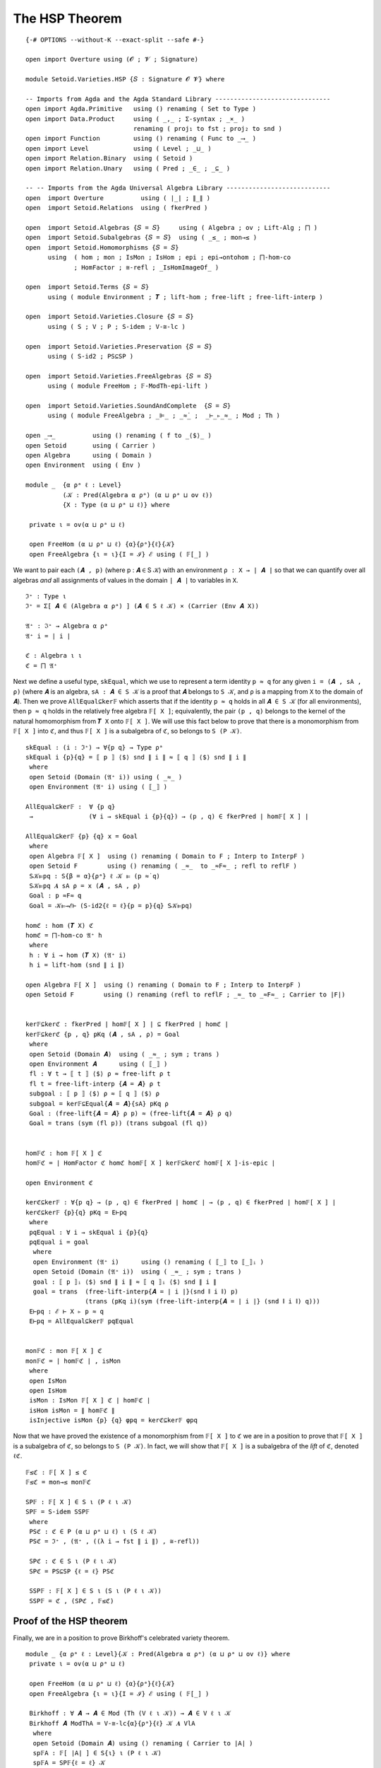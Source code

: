 .. FILE      : Setoid/Varieties/HSP.lagda.rst
.. AUTHOR    : William DeMeo
.. DATE      : 16 Oct 2021
.. UPDATED   : 22 Jun 2022

.. highlight:: agda
.. role:: code

.. _setoid-varieties-the-hsp-theorem:

The HSP Theorem
~~~~~~~~~~~~~~~

::

  {-# OPTIONS --without-K --exact-split --safe #-}

  open import Overture using (𝓞 ; 𝓥 ; Signature)

  module Setoid.Varieties.HSP {𝑆 : Signature 𝓞 𝓥} where

  -- Imports from Agda and the Agda Standard Library -------------------------------
  open import Agda.Primitive   using () renaming ( Set to Type )
  open import Data.Product     using ( _,_ ; Σ-syntax ; _×_ )
                               renaming ( proj₁ to fst ; proj₂ to snd )
  open import Function         using () renaming ( Func to _⟶_ )
  open import Level            using ( Level ; _⊔_ )
  open import Relation.Binary  using ( Setoid )
  open import Relation.Unary   using ( Pred ; _∈_ ; _⊆_ )

  -- -- Imports from the Agda Universal Algebra Library ----------------------------
  open  import Overture          using ( ∣_∣ ; ∥_∥ )
  open  import Setoid.Relations  using ( fkerPred )

  open  import Setoid.Algebras {𝑆 = 𝑆}     using ( Algebra ; ov ; Lift-Alg ; ⨅ )
  open  import Setoid.Subalgebras {𝑆 = 𝑆}  using ( _≤_ ; mon→≤ )
  open  import Setoid.Homomorphisms {𝑆 = 𝑆}
        using  ( hom ; mon ; IsMon ; IsHom ; epi ; epi→ontohom ; ⨅-hom-co
               ; HomFactor ; ≅-refl ; _IsHomImageOf_ )

  open  import Setoid.Terms {𝑆 = 𝑆}
        using ( module Environment ; 𝑻 ; lift-hom ; free-lift ; free-lift-interp )

  open  import Setoid.Varieties.Closure {𝑆 = 𝑆}
        using ( S ; V ; P ; S-idem ; V-≅-lc )

  open  import Setoid.Varieties.Preservation {𝑆 = 𝑆}
        using ( S-id2 ; PS⊆SP )

  open  import Setoid.Varieties.FreeAlgebras {𝑆 = 𝑆}
        using ( module FreeHom ; 𝔽-ModTh-epi-lift )

  open  import Setoid.Varieties.SoundAndComplete  {𝑆 = 𝑆}
        using ( module FreeAlgebra ; _⊫_ ; _≈̇_ ;  _⊢_▹_≈_ ; Mod ; Th )

  open _⟶_          using () renaming ( f to _⟨$⟩_ )
  open Setoid       using ( Carrier )
  open Algebra      using ( Domain )
  open Environment  using ( Env )

  module _  {α ρᵃ ℓ : Level}
            (𝒦 : Pred(Algebra α ρᵃ) (α ⊔ ρᵃ ⊔ ov ℓ))
            {X : Type (α ⊔ ρᵃ ⊔ ℓ)} where

   private ι = ov(α ⊔ ρᵃ ⊔ ℓ)

   open FreeHom (α ⊔ ρᵃ ⊔ ℓ) {α}{ρᵃ}{ℓ}{𝒦}
   open FreeAlgebra {ι = ι}{I = ℐ} ℰ using ( 𝔽[_] )


We want to pair each ``(𝑨 , p)`` (where p : 𝑨 ∈ S 𝒦) with an environment
``ρ : X → ∣ 𝑨 ∣`` so that we can quantify over all algebras *and* all
assignments of values in the domain ``∣ 𝑨 ∣`` to variables in ``X``.

::

   ℑ⁺ : Type ι
   ℑ⁺ = Σ[ 𝑨 ∈ (Algebra α ρᵃ) ] (𝑨 ∈ S ℓ 𝒦) × (Carrier (Env 𝑨 X))

   𝔄⁺ : ℑ⁺ → Algebra α ρᵃ
   𝔄⁺ i = ∣ i ∣

   ℭ : Algebra ι ι
   ℭ = ⨅ 𝔄⁺

Next we define a useful type, ``skEqual``, which we use to represent a
term identity ``p ≈ q`` for any given ``i = (𝑨 , sA , ρ)`` (where ``𝑨``
is an algebra, ``sA : 𝑨 ∈ S 𝒦`` is a proof that ``𝑨`` belongs to
``S 𝒦``, and ``ρ`` is a mapping from ``X`` to the domain of ``𝑨``). Then
we prove ``AllEqual⊆ker𝔽`` which asserts that if the identity ``p ≈ q``
holds in all ``𝑨 ∈ S 𝒦`` (for all environments), then ``p ≈ q`` holds in
the relatively free algebra ``𝔽[ X ]``; equivalently, the pair
``(p , q)`` belongs to the kernel of the natural homomorphism from
``𝑻 X`` onto ``𝔽[ X ]``. We will use this fact below to prove that there
is a monomorphism from ``𝔽[ X ]`` into ``ℭ``, and thus ``𝔽[ X ]`` is a
subalgebra of ℭ, so belongs to ``S (P 𝒦)``.

::

   skEqual : (i : ℑ⁺) → ∀{p q} → Type ρᵃ
   skEqual i {p}{q} = ⟦ p ⟧ ⟨$⟩ snd ∥ i ∥ ≈ ⟦ q ⟧ ⟨$⟩ snd ∥ i ∥
    where
    open Setoid (Domain (𝔄⁺ i)) using ( _≈_ )
    open Environment (𝔄⁺ i) using ( ⟦_⟧ )

   AllEqual⊆ker𝔽 :  ∀ {p q}
    →               (∀ i → skEqual i {p}{q}) → (p , q) ∈ fkerPred ∣ hom𝔽[ X ] ∣

   AllEqual⊆ker𝔽 {p} {q} x = Goal
    where
    open Algebra 𝔽[ X ]  using () renaming ( Domain to F ; Interp to InterpF )
    open Setoid F        using () renaming ( _≈_  to _≈F≈_ ; refl to reflF )
    S𝒦⊫pq : S{β = α}{ρᵃ} ℓ 𝒦 ⊫ (p ≈̇ q)
    S𝒦⊫pq 𝑨 sA ρ = x (𝑨 , sA , ρ)
    Goal : p ≈F≈ q
    Goal = 𝒦⊫→ℰ⊢ (S-id2{ℓ = ℓ}{p = p}{q} S𝒦⊫pq)

   homℭ : hom (𝑻 X) ℭ
   homℭ = ⨅-hom-co 𝔄⁺ h
    where
    h : ∀ i → hom (𝑻 X) (𝔄⁺ i)
    h i = lift-hom (snd ∥ i ∥)

   open Algebra 𝔽[ X ]  using () renaming ( Domain to F ; Interp to InterpF )
   open Setoid F        using () renaming (refl to reflF ; _≈_ to _≈F≈_ ; Carrier to ∣F∣)


   ker𝔽⊆kerℭ : fkerPred ∣ hom𝔽[ X ] ∣ ⊆ fkerPred ∣ homℭ ∣
   ker𝔽⊆kerℭ {p , q} pKq (𝑨 , sA , ρ) = Goal
    where
    open Setoid (Domain 𝑨)  using ( _≈_ ; sym ; trans )
    open Environment 𝑨      using ( ⟦_⟧ )
    fl : ∀ t → ⟦ t ⟧ ⟨$⟩ ρ ≈ free-lift ρ t
    fl t = free-lift-interp {𝑨 = 𝑨} ρ t
    subgoal : ⟦ p ⟧ ⟨$⟩ ρ ≈ ⟦ q ⟧ ⟨$⟩ ρ
    subgoal = ker𝔽⊆Equal{𝑨 = 𝑨}{sA} pKq ρ
    Goal : (free-lift{𝑨 = 𝑨} ρ p) ≈ (free-lift{𝑨 = 𝑨} ρ q)
    Goal = trans (sym (fl p)) (trans subgoal (fl q))


   hom𝔽ℭ : hom 𝔽[ X ] ℭ
   hom𝔽ℭ = ∣ HomFactor ℭ homℭ hom𝔽[ X ] ker𝔽⊆kerℭ hom𝔽[ X ]-is-epic ∣

   open Environment ℭ

   kerℭ⊆ker𝔽 : ∀{p q} → (p , q) ∈ fkerPred ∣ homℭ ∣ → (p , q) ∈ fkerPred ∣ hom𝔽[ X ] ∣
   kerℭ⊆ker𝔽 {p}{q} pKq = E⊢pq
    where
    pqEqual : ∀ i → skEqual i {p}{q}
    pqEqual i = goal
     where
     open Environment (𝔄⁺ i)      using () renaming ( ⟦_⟧ to ⟦_⟧ᵢ )
     open Setoid (Domain (𝔄⁺ i))  using ( _≈_ ; sym ; trans )
     goal : ⟦ p ⟧ᵢ ⟨$⟩ snd ∥ i ∥ ≈ ⟦ q ⟧ᵢ ⟨$⟩ snd ∥ i ∥
     goal = trans  (free-lift-interp{𝑨 = ∣ i ∣}(snd ∥ i ∥) p)
                   (trans (pKq i)(sym (free-lift-interp{𝑨 = ∣ i ∣} (snd ∥ i ∥) q)))
    E⊢pq : ℰ ⊢ X ▹ p ≈ q
    E⊢pq = AllEqual⊆ker𝔽 pqEqual


   mon𝔽ℭ : mon 𝔽[ X ] ℭ
   mon𝔽ℭ = ∣ hom𝔽ℭ ∣ , isMon
    where
    open IsMon
    open IsHom
    isMon : IsMon 𝔽[ X ] ℭ ∣ hom𝔽ℭ ∣
    isHom isMon = ∥ hom𝔽ℭ ∥
    isInjective isMon {p} {q} φpq = kerℭ⊆ker𝔽 φpq

Now that we have proved the existence of a monomorphism from ``𝔽[ X ]``
to ``ℭ`` we are in a position to prove that ``𝔽[ X ]`` is a subalgebra
of ℭ, so belongs to ``S (P 𝒦)``. In fact, we will show that ``𝔽[ X ]``
is a subalgebra of the *lift* of ``ℭ``, denoted ``ℓℭ``.

::

   𝔽≤ℭ : 𝔽[ X ] ≤ ℭ
   𝔽≤ℭ = mon→≤ mon𝔽ℭ

   SP𝔽 : 𝔽[ X ] ∈ S ι (P ℓ ι 𝒦)
   SP𝔽 = S-idem SSP𝔽
    where
    PSℭ : ℭ ∈ P (α ⊔ ρᵃ ⊔ ℓ) ι (S ℓ 𝒦)
    PSℭ = ℑ⁺ , (𝔄⁺ , ((λ i → fst ∥ i ∥) , ≅-refl))

    SPℭ : ℭ ∈ S ι (P ℓ ι 𝒦)
    SPℭ = PS⊆SP {ℓ = ℓ} PSℭ

    SSP𝔽 : 𝔽[ X ] ∈ S ι (S ι (P ℓ ι 𝒦))
    SSP𝔽 = ℭ , (SPℭ , 𝔽≤ℭ)


.. _setoid-varieties-proof-of-the-hsp-theorem:

Proof of the HSP theorem
^^^^^^^^^^^^^^^^^^^^^^^^

Finally, we are in a position to prove Birkhoff's celebrated variety
theorem.

::

  module _ {α ρᵃ ℓ : Level}{𝒦 : Pred(Algebra α ρᵃ) (α ⊔ ρᵃ ⊔ ov ℓ)} where
   private ι = ov(α ⊔ ρᵃ ⊔ ℓ)

   open FreeHom (α ⊔ ρᵃ ⊔ ℓ) {α}{ρᵃ}{ℓ}{𝒦}
   open FreeAlgebra {ι = ι}{I = ℐ} ℰ using ( 𝔽[_] )

   Birkhoff : ∀ 𝑨 → 𝑨 ∈ Mod (Th (V ℓ ι 𝒦)) → 𝑨 ∈ V ℓ ι 𝒦
   Birkhoff 𝑨 ModThA = V-≅-lc{α}{ρᵃ}{ℓ} 𝒦 𝑨 VlA
    where
    open Setoid (Domain 𝑨) using () renaming ( Carrier to ∣A∣ )
    sp𝔽A : 𝔽[ ∣A∣ ] ∈ S{ι} ι (P ℓ ι 𝒦)
    sp𝔽A = SP𝔽{ℓ = ℓ} 𝒦

    epi𝔽lA : epi 𝔽[ ∣A∣ ] (Lift-Alg 𝑨 ι ι)
    epi𝔽lA = 𝔽-ModTh-epi-lift{ℓ = ℓ} (λ {p q} → ModThA{p = p}{q})

    lAimg𝔽A : Lift-Alg 𝑨 ι ι IsHomImageOf 𝔽[ ∣A∣ ]
    lAimg𝔽A = epi→ontohom 𝔽[ ∣A∣ ] (Lift-Alg 𝑨 ι ι) epi𝔽lA

    VlA : Lift-Alg 𝑨 ι ι ∈ V ℓ ι 𝒦
    VlA = 𝔽[ ∣A∣ ] , sp𝔽A , lAimg𝔽A


The converse inclusion, ``V 𝒦 ⊆ Mod (Th (V 𝒦))``, is a simple
consequence of the fact that ``Mod Th`` is a closure operator.
Nonetheless, completeness demands that we formalize this inclusion as
well, however trivial the proof.

::

   module _ {𝑨 : Algebra α ρᵃ} where
    open Setoid (Domain 𝑨) using () renaming ( Carrier to ∣A∣ )

    Birkhoff-converse : 𝑨 ∈ V{α}{ρᵃ}{α}{ρᵃ}{α}{ρᵃ} ℓ ι 𝒦 → 𝑨 ∈ Mod{X = ∣A∣} (Th (V ℓ ι 𝒦))
    Birkhoff-converse vA pThq = pThq 𝑨 vA

We have thus proved that every variety is an equational class.

Readers familiar with the classical formulation of the Birkhoff HSP
theorem as an “if and only if” assertion might worry that the proof is
still incomplete. However, recall that in the
[Setoid.Varieties.Preservation][] module we proved the following
identity preservation lemma:

``V-id1 : 𝒦 ⊫ p ≈̇ q → V 𝒦 ⊫ p ≈̇ q``

Thus, if ``𝒦`` is an equational class—that is, if 𝒦 is the class of
algebras satisfying all identities in some set—then ``V 𝒦 ⊆ 𝒦``.
On the other hand, we proved that ``V`` is expansive in the
`Setoid.Varieties.Closure`_ module:

``V-expa : 𝒦 ⊆ V 𝒦``

so ``𝒦`` (= ``V 𝒦`` = ``HSP 𝒦``) is a variety.

Taken together, ``V-id1`` and ``V-expa`` constitute formal proof that
every equational class is a variety.

This completes the formal proof of Birkhoff's variety theorem.

